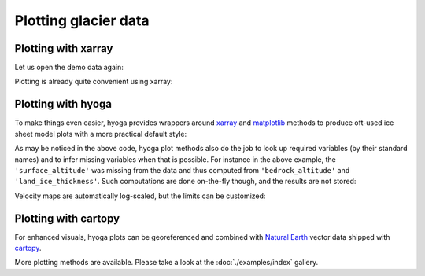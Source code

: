.. Copyright (c) 2021, Julien Seguinot (juseg.github.io)
.. GNU General Public License v3.0+ (https://www.gnu.org/licenses/gpl-3.0.txt)

Plotting glacier data
=====================

Plotting with xarray
--------------------

Let us open the demo data again:

.. ipython:: python

   import hyoga.demo
   import hyoga.open

   ds = hyoga.open.dataset(hyoga.demo.pism_gridded())
   ds = ds.sel(age=24)

Plotting is already quite convenient using xarray:

.. ipython:: python

   ds.topg.plot.imshow(add_colorbar=False)
   (ds.topg+ds.thk).plot.contourf()

   @savefig plot_with_xarray.png
   plt.gca().set_aspect('equal')

Plotting with hyoga
-------------------

To make things even easier, hyoga provides wrappers around xarray_ and
matplotlib_ methods to produce oft-used ice sheet model plots with a more
practical default style:

.. ipython:: python

   ds.hyoga.plot.bedrock_altitude(vmin=0, vmax=4500)
   ds.hyoga.plot.surface_altitude_contours()
   @savefig plot_surface_altitude.png
   ds.hyoga.plot.ice_margin(facecolor='w')

As may be noticed in the above code, hyoga plot methods also do the job to
look up required variables (by their standard names) and to infer missing
variables when that is possible. For instance in the above example, the
``'surface_altitude'`` was missing from the data and thus computed from
``'bedrock_altitude'`` and ``'land_ice_thickness'``. Such computations are
done on-the-fly though, and the results are not stored:

.. ipython:: python

   for name, var in ds.items():
      print(name, var.attrs.get('standard_name', None))

Velocity maps are automatically log-scaled, but the limits can be customized:

.. ipython:: python

   ds.hyoga.plot.bedrock_altitude(vmin=0, vmax=4500)
   ds.hyoga.plot.surface_velocity(vmin=1e1, vmax=1e3)
   ds.hyoga.plot.ice_margin(edgecolor='0.25')
   @savefig plot_surface_velocity.png
   plt.gca().set_aspect('equal')


Plotting with cartopy
---------------------

For enhanced visuals, hyoga plots can be georeferenced and combined with
`Natural Earth`_ vector data shipped with cartopy_.

.. ipython:: python

   import matplotlib.pyplot as plt
   import cartopy.crs as ccrs
   import cartopy.feature as cfeature

   # initialize subplot with UTM projection
   ax = plt.subplot(projection=ccrs.UTM(32))

   # add coastline and rivers
   ax.coastlines(edgecolor='0.25', linewidth=0.5)
   ax.add_feature(
      cfeature.NaturalEarthFeature(
         category='physical', name='rivers_lake_centerlines', scale='10m'),
      edgecolor='0.25', facecolor='none', linewidth=0.5, zorder=0)

   # plot model output
   ds.hyoga.plot.bedrock_altitude(vmin=0, vmax=4500)
   ds.hyoga.plot.surface_velocity(vmin=1e1, vmax=1e3)
   @savefig plot_with_cartopy.png
   ds.hyoga.plot.ice_margin()

More plotting methods are available. Please take a look at the
:doc:`./examples/index` gallery.


.. _cartopy: https://scitools.org.uk/cartopy/
.. _matplotlib: https://matplotlib.org
.. _xarray: https//xarray.pydata.org
.. _`Natural Earth`: https://www.naturalearthdata.com
.. _`CF standard names`: http://cfconventions.org/standard-names.html
